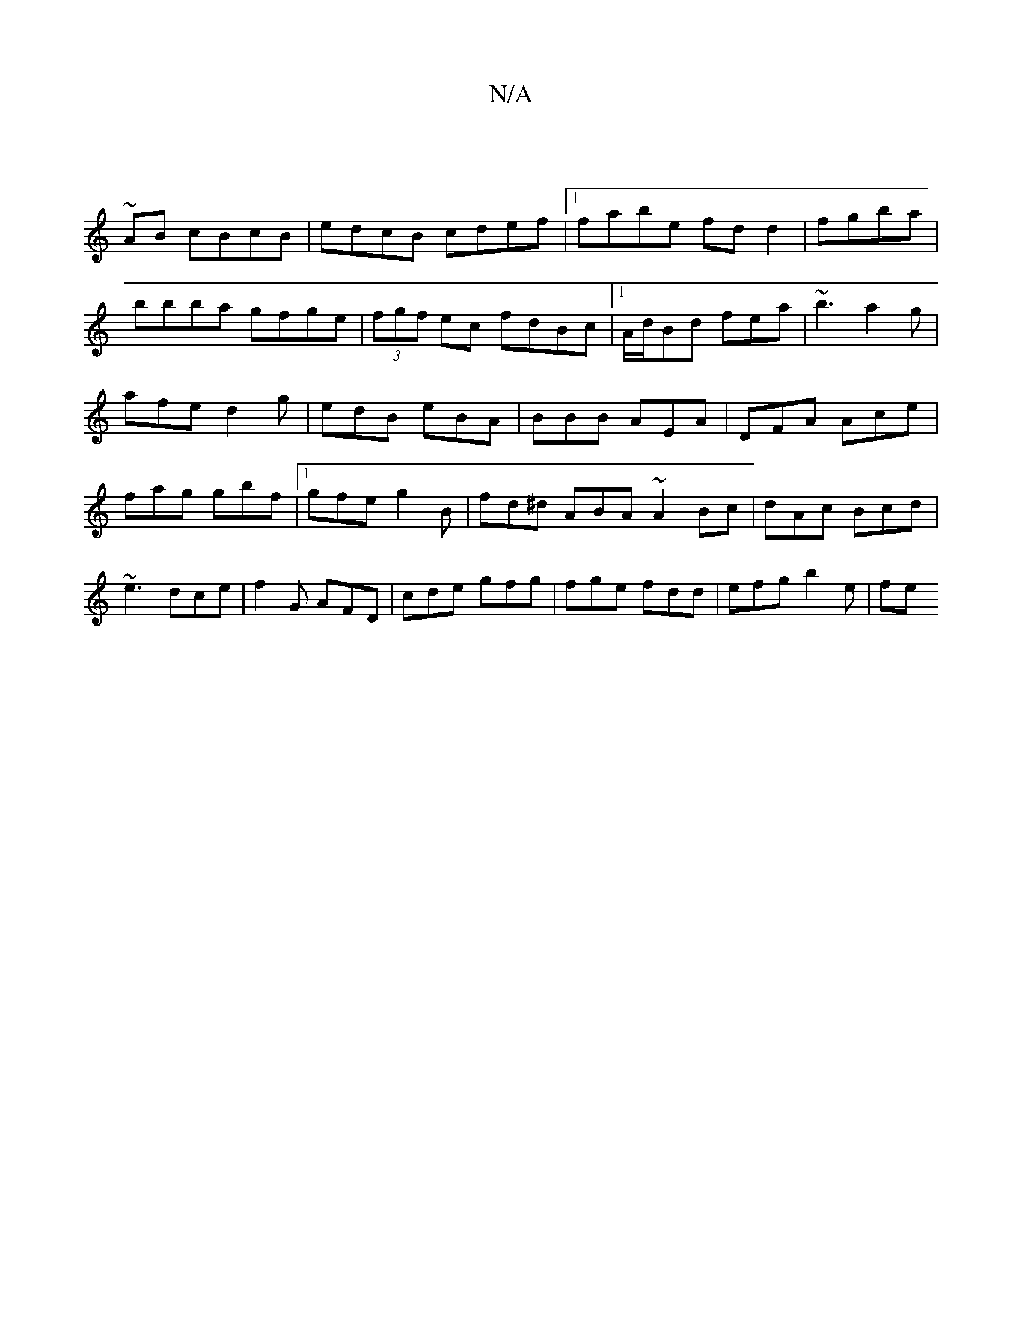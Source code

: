 X:1
T:N/A
M:4/4
R:N/A
K:Cmajor
:
~AB cBcB | edcB cdef|1 fabe fdd2|fgba|bbba gfge|(3fgf ec fdBc|1 A/d/Bd fea|~b3 a2g|afe d2g|edB eBA|BBB AEA|DFA Ace|fag gbf|1 gfe g2B|fd^d ABA ~A2Bc|dAc Bcd|~e3 dce|f2G AFD|cde gfg|fge fdd|efg b2e|fe